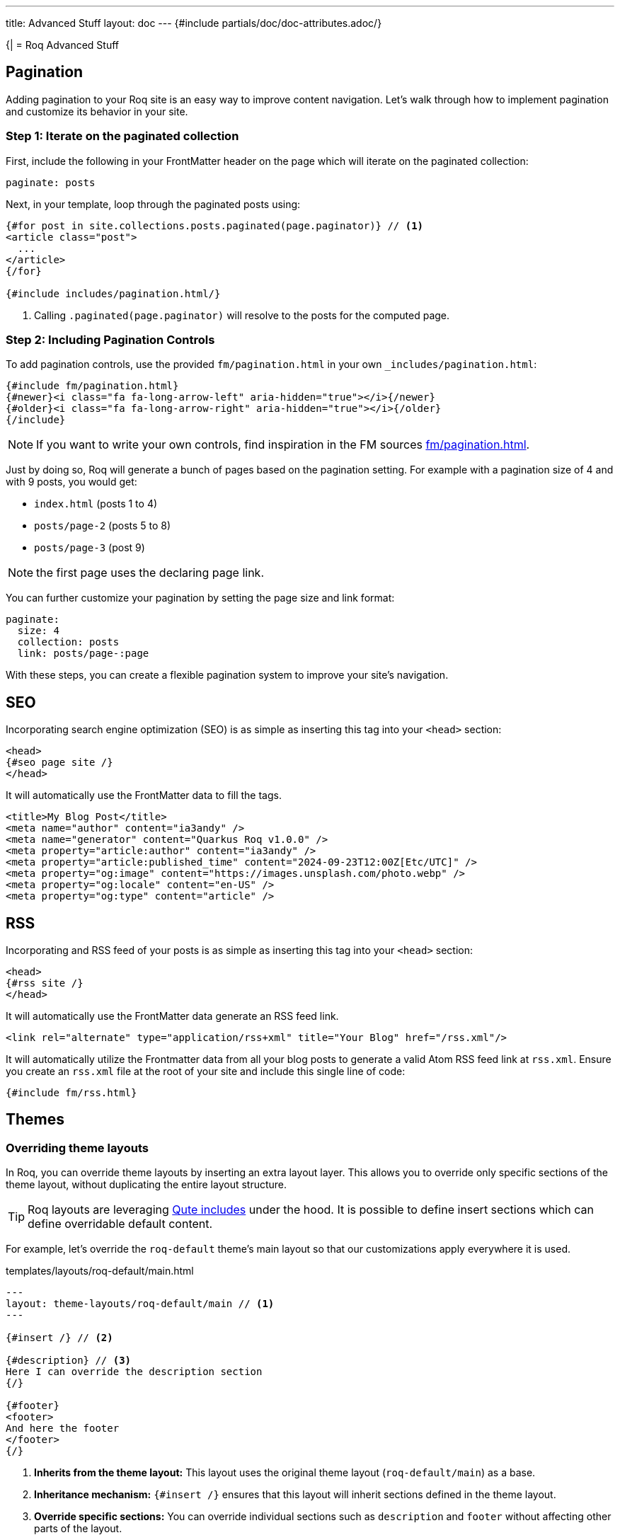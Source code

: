 ---
title: Advanced Stuff
layout: doc
---
{#include partials/doc/doc-attributes.adoc/}

{|
= Roq Advanced Stuff

[#pagination]
== Pagination

Adding pagination to your Roq site is an easy way to improve content
navigation. Let’s walk through how to implement pagination and customize
its behavior in your site.

=== Step 1: Iterate on the paginated collection

First, include the following in your FrontMatter header on the page which will
iterate on the paginated collection:

[source,yaml]
----
paginate: posts
----

Next, in your template, loop through the paginated posts using:

[source,html]
----
{#for post in site.collections.posts.paginated(page.paginator)} // <1>
<article class="post">
  ...
</article>
{/for}

{#include includes/pagination.html/}
----
<1> Calling `.paginated(page.paginator)` will resolve to the posts for the computed page.

=== Step 2: Including Pagination Controls

To add pagination controls, use the provided `fm/pagination.html` in your own `_includes/pagination.html`:

[source,html]
----
{#include fm/pagination.html}
{#newer}<i class="fa fa-long-arrow-left" aria-hidden="true"></i>{/newer}
{#older}<i class="fa fa-long-arrow-right" aria-hidden="true"></i>{/older}
{/include}
----

NOTE: If you want to write your own controls, find inspiration in the FM sources https://github.com/quarkiverse/quarkus-roq/tree/main/roq-frontmatter/runtime/src/main/resources/templates/fm/pagination.html[fm/pagination.html].

Just by doing so, Roq will generate a bunch of pages based on the pagination setting. For example with a pagination size of 4 and with 9 posts, you would get:

* `index.html` (posts 1 to 4)
* `posts/page-2` (posts 5 to 8)
* `posts/page-3` (post 9)

NOTE: the first page uses the declaring page link.


You can further customize your pagination by setting the page size and link format:

[source,yaml]
----
paginate:
  size: 4
  collection: posts
  link: posts/page-:page
----

With these steps, you can create a flexible pagination system to improve your site’s navigation.

== SEO

Incorporating search engine optimization (SEO) is as simple as inserting this tag into your `<head>` section:

[source,html]
----
<head>
{#seo page site /}
</head>
----

It will automatically use the FrontMatter data to fill the tags.

[source,html]
----
<title>My Blog Post</title>
<meta name="author" content="ia3andy" />
<meta name="generator" content="Quarkus Roq v1.0.0" />
<meta property="article:author" content="ia3andy" />
<meta property="article:published_time" content="2024-09-23T12:00Z[Etc/UTC]" />
<meta property="og:image" content="https://images.unsplash.com/photo.webp" />
<meta property="og:locale" content="en-US" />
<meta property="og:type" content="article" />
----

== RSS

Incorporating and RSS feed of your posts is as simple as inserting this tag into your `<head>` section:

[source,html]
----
<head>
{#rss site /}
</head>
----

It will automatically use the FrontMatter data generate an RSS feed link.

[source,html]
----
<link rel="alternate" type="application/rss+xml" title="Your Blog" href="/rss.xml"/>
----

It will automatically utilize the Frontmatter data from all your blog posts to generate a valid Atom RSS feed link at `rss.xml`. Ensure you create an `rss.xml` file at the root of your site and include this single line of code:

[source,html]
----
{#include fm/rss.html}
----

== Themes

=== Overriding theme layouts

In Roq, you can override theme layouts by inserting an extra layout layer. This allows you to override only specific sections of the theme layout, without duplicating the entire layout structure.

TIP: Roq layouts are leveraging https://quarkus.io/guides/qute-reference#include_helper[Qute includes] under the hood. It is possible to define insert sections which can define overridable default content.

For example, let’s override the `roq-default` theme's main layout so that our customizations apply everywhere it is used.

.templates/layouts/roq-default/main.html
[source,html]
----
---
layout: theme-layouts/roq-default/main // <1>
---

{#insert /} // <2>

{#description} // <3>
Here I can override the description section
{/}

{#footer}
<footer>
And here the footer
</footer>
{/}
----
<1> *Inherits from the theme layout:* This layout uses the original theme layout (`roq-default/main`) as a base.
<2> *Inheritance mechanism:* `{#insert /}` ensures that this layout will inherit sections defined in the theme layout.
<3> *Override specific sections:* You can override individual sections such as `description` and `footer` without affecting other parts of the layout.

Now, everywhere `layouts: :theme/main` (even in the theme), your override will be used.

=== Developing a theme

To develop a theme, create a Maven module which will contain the theme layouts, partials, scripts and styles.

[source]
----
.
└── main
    ├── resources
    │   ├── application.properties
    │   └── templates
    │       ├── partials
    │       │   └── roq-default // <1>
    │       │       ├── head.html
    │       │       ├── pagination.html
    │       │       ├── sidebar-about.html
    │       │       ├── sidebar-contact.html
    │       │       ├── sidebar-copyright.html
    │       │       └── sidebar-menu.html
    │       └── theme-layouts // <2>
    │           └── roq-default
    │               ├── default.html
    │               ├── index.html
    │               ├── main.html
    │               ├── page.html
    │               ├── post.html
    │               └── tag.html
    └── web
        ├── roq.js
        ├── roq.scss
----
<1> You can add partials for your theme, they need to be located in a directory with the theme name.
<2> Layouts needs to be declared in the `theme-layouts` so that they can be overridden by consuming websites.

Same as for a site, script and styles can either be added to `src/main/resoucres/META-INF/resources` or bundled using Maven esbuild plugin:

.pom.xml
[source,xml]
----
             <plugin>
                <groupId>io.mvnpm</groupId>
                <artifactId>esbuild-maven-plugin</artifactId>
                <version>0.0.2</version>
                <executions>
                    <execution>
                        <id>esbuild</id>
                        <goals>
                            <goal>esbuild</goal>
                        </goals>
                    </execution>
                </executions>
                <configuration>
                    <entryPoint>roq.js</entryPoint> // <1>
                </configuration>
                <dependencies> // <2>
                    <dependency>
                        <groupId>org.mvnpm.at.fortawesome</groupId>
                        <artifactId>fontawesome-free</artifactId>
                        <version>6.6.0</version>
                    </dependency>
                    <dependency>
                        <groupId>org.mvnpm.at.fontsource</groupId>
                        <artifactId>pt-serif</artifactId>
                        <version>5.1.0</version>
                    </dependency>
                </dependencies>
            </plugin>
----
<1> Add your esbuild entrypoint from `src/main/resources/web`
<2> Add mvnpm or webjars dependencies

This bundle will be available in `/static/bundle/roq.js` and `/static/bundle/roq.css` which can be used in your theme html `<head>`

Create an application.properties:

.src/main/resources/application.properties
[source,properties]
----
site.theme=roq-default // <1>
----
<1> Thanks to this, all call to `layout: :theme/...` will automatically refer to this theme.

[#links]
== Links & Urls

The output location of pages and documents is determined by the FrontMatter `link` key. This `link` value can include placeholders, which will be dynamically replaced with relevant values for routing.

TIP: Those links are also available in the Qute data to allow <<roq-url>>.

[#link-placeholders]
=== Link placeholders

|===
| Type of page | Placeholder  | Description | Example Output

| All
| `:path`
| The file path of the page, slugified (converted to a URL-friendly format) without the extension.
| `my-page`, `search` or `docs/my-doc`

| All
| `:slug`
| The slugified title of the page, derived from the title. Defaults to the `slug` property in data, if available or using the slugified title, falling back to the file name.
| `my-page-title`

| All
| `:ext`
| The file extension with the dot. Empty for all files with html output (md, asciidoc, html, ...).
| `.json`

| All
| `:ext!`
| Force the output file extension.
| `.html`, `.json`

| All
| `:year`
| The year of the page’s date or the current year if the date is not available.
| `2024`

| All
| `:month`
| The month (formatted as two digits) of the page’s date or the current month if the date is not available.
| `10`

| All
| `:day`
| The day (formatted as two digits) of the page’s date or the current day if the date is not available.
| `28`

| Document
| `:collection`
| Represents the collection to which the document belongs, such as a specific category or folder name.
| `blog`, `articles`, `recipes`

| Paginated
| `:page`
| Represents the current page.
| `1`, `2`
|===


Default link value:

* for pages: `/:path:ext`.
* for documents: `/:collection/:slug`.
* for paginated page: `/:collection/page:page`.

TIP: You can define `link` in a layout to affect all the pages using that layout.

[#roq-url]
=== Creating links between your pages

The pages links are automatically converted to urls by Roq, they are available in the `site.url` and the `page.url` variables. This makes creating links very easy:

[source,html]
----
<a href="{site.url}">Back to main page</a>
----

or

[source,html]
----
<a href="{page.nextPage.url}">{page.nextPage.title}</a>
----

or

[source,html]
----
{#for post in site.collections.posts}
  <a href="{post.url}">{post.title}</a>
{/for}
----

TIP: By default, url will be rendered as relative from the site root. You can also get the full absolute url (i.e. from `http(s)://`) by using `absolute` on any url (e.g. `{site.url.absolute}`).

=== Manual linking

Sometimes, you want to create a link for a page without holding the variable, in this case, you can use `site.url(relativePath)` which will be automatically resolved from the site root path.


=== Images url resolution

By default, pages and documents images should be located in `/static/assets/images` (you can choose another path in the config). To define an image for a page or document, you can use the FrontMatter `image` (or `img` or `picture`) key. It should contain the path to your page image relative to the configured images location (e.g. `image: foo.webp` will refer to `/static/assets/images/foo.webp`), or an absolute path starting with `http(s)://`.

Roq will automatically resolve the url for the image in `page.image` (or `site.image`). This makes showing images very easy:
[source,html]
----
<img src="{site.image.absolute}" title="{site.title}" /> // <1>
<img src="{site.image('something.png')}" title="{site.title}" /> // <2>
----
<1> Will print the site image absolute url.
<2> Will print `/static/assets/images/something.png`.

or

[source,html]
----
---
layout: :theme/page
title: Foo
image: foo.webp // <1>
---

<img src="{page.image}" title="{page.title}" /> // <2>
----
<1> The path to your page image relative to the configured images location (or an absolute path starting with `http(s)://`).
<2> `page.image` will be resolved to `/static/assets/images/foo.webp`.

TIP: By default, url will be rendered as relative from the site root. You can also get the full absolute url (i.e. from `http(s)://`) by using `absolute` on any url (e.g. `{page.image.absolute}`).

You can have other FrontMatter data with images, to convert them to url, use `page.dataAsImage('foo')`.

[source,html]
----
---
layout: :theme/page
title: Foo
image: foo.webp
other-image: other-foo.webp
list-of-images:
  - https://my-picture.io/foo-1.webp <1>
  - foo-2.webp
images-with-titles:
  - title: Foo 1
    path: foo-1.webp
  - title: Foo 2
    path: foo-2.webp
---

<img src="{page.dataAsImage('other-image')}" title="Another image" /> <2>

{#for image in page.dataAsImages('list-of-images')} <3>
  <img src="{image}" />
{/for}

{#for image in page.data('images-with-titles')}
  <img src="{page.image(image.path)}" title="{image.title}" /> <4>
{/for}
----
<1> The resolution is smart and also allows using absolute urls (they won't be changed).
<2> `page.dataAsImage` will resolve the data from `other-image` and resolve the image url from its value.
<3> It also works with arrays using `page.dataAsImages`.
<4> If you want to resolve any image path use `page.image(path)`.

== Site Configuration
|}

Site configuration is done in `config/application.properties` (or `src/main/resources/application.properties`):


{#include partials/doc/configs/quarkus-roq-frontmatter_site.adoc /}